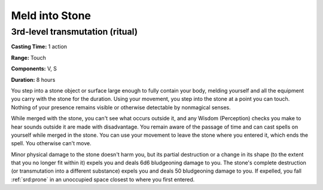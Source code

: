
.. _srd:meld-into-stone:

Meld into Stone
-------------------------------------------------------------

3rd-level transmutation (ritual)
^^^^^^^^^^^^^^^^^^^^^^^^^^^^^^^^

**Casting Time:** 1 action

**Range:** Touch

**Components:** V, S

**Duration:** 8 hours

You step into a stone object or surface large enough to fully contain
your body, melding yourself and all the equipment you carry with the
stone for the duration. Using your movement, you step into the stone at
a point you can touch. Nothing of your presence remains visible or
otherwise detectable by nonmagical senses.

While merged with the stone, you can't see what occurs outside it, and
any Wisdom (Perception) checks you make to hear sounds outside it are
made with disadvantage. You remain aware of the passage of time and can
cast spells on yourself while merged in the stone. You can use your
movement to leave the stone where you entered it, which ends the spell.
You otherwise can't move.

Minor physical damage to the stone doesn't harm you, but its partial
destruction or a change in its shape (to the extent that you no longer
fit within it) expels you and deals 6d6 bludgeoning damage to you. The
stone's complete destruction (or transmutation into a different
substance) expels you and deals 50 bludgeoning damage to you. If
expelled, you fall :ref:`srd:prone` in an unoccupied space closest to where you
first entered.
